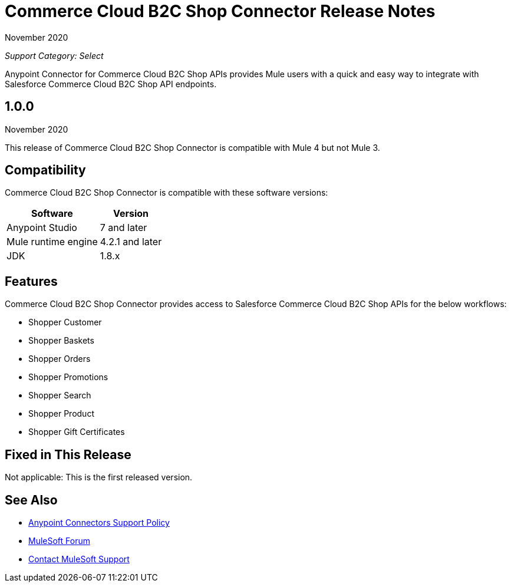 = Commerce Cloud B2C Shop Connector Release Notes

November 2020

_Support Category: Select_

Anypoint Connector for Commerce Cloud B2C Shop APIs provides Mule users with a quick and easy way to integrate with Salesforce Commerce Cloud B2C Shop API endpoints.

== 1.0.0
November 2020

This release of Commerce Cloud B2C Shop Connector is compatible with Mule 4 but not Mule 3.

== Compatibility
Commerce Cloud B2C Shop Connector is compatible with these software versions:

[%header%autowidth.spread]
|===
|Software |Version
|Anypoint Studio |7 and later
|Mule runtime engine |4.2.1 and later
|JDK |1.8.x
|===

== Features

Commerce Cloud B2C Shop Connector provides access to Salesforce Commerce Cloud B2C Shop APIs for the below workflows:

* Shopper Customer
* Shopper Baskets
* Shopper Orders
* Shopper Promotions
* Shopper Search
* Shopper Product
* Shopper Gift Certificates

== Fixed in This Release
Not applicable: This is the first released version.

== See Also
* https://www.mulesoft.com/legal/versioning-back-support-policy#anypoint-connectors[Anypoint Connectors Support Policy]
* https://forums.mulesoft.com[MuleSoft Forum]
* https://support.mulesoft.com[Contact MuleSoft Support]
